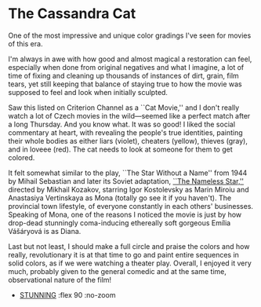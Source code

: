 #+options: exclude-html-head:property="theme-color"
#+html_head: <meta name="theme-color" property="theme-color" content="#ffffff">
#+html_head: <link rel="stylesheet" type="text/css" href="../drama.css">
#+options: preview-generate:t rss-prefix:(Film)
#+date: 25; 12024 H.E.
* The Cassandra Cat

#+begin_export html
<img class="image movie-poster" src="poster.jpg">
#+end_export

One of the most impressive and unique color gradings I've seen for movies of this era.

I'm always in awe with how good and almost magical a restoration can feel,
especially when done from original negatives and what I imagine, a lot of time
of fixing and cleaning up thousands of instances of dirt, grain, film tears, yet
still keeping that balance of staying true to how the movie was supposed to feel
and look when initially sculpted.

Saw this listed on Criterion Channel as a ``Cat Movie,'' and I don't really
watch a lot of Czech movies in the wild—seemed like a perfect match after a long
Thursday. And you know what. It was so good! I liked the social commentary at
heart, with revealing the people's true identities, painting their whole bodies
as either liars (violet), cheaters (yellow), thieves (gray), and in loveee
(red). The cat needs to look at someone for them to get colored.

It felt somewhat similar to the play, ``The Star Without a Name'' from 1944 by
Mihail Sebastian and later its Soviet adaptation, [[https://sandyuraz.com/writings/nameless_star/][``The Nameless Star,'']] directed
by Mikhail Kozakov, starring Igor Kostolevsky as Marin Miroiu and Anastasiya
Vertinskaya as Mona (totally go see it if you haven't). The provincial town
lifestyle, of everyone constantly in each others' businesses. Speaking of Mona,
one of the reasons I noticed the movie is just by how drop-dead stunningly
coma-inducing ethereally soft gorgeous Emília Vášáryová is as Diana.

Last but not least, I should make a full circle and praise the colors and how
really, revolutionary it is at that time to go and paint entire sequences in
solid colors, as if we were watching a theater play. Overall, I enjoyed it very
much, probably given to the general comedic and at the same time, observational
nature of the film!

#+begin_gallery
- [[https://photos.sandyuraz.com/cassandra-cat][STUNNING]] :flex 90 :no-zoom
#+end_gallery
